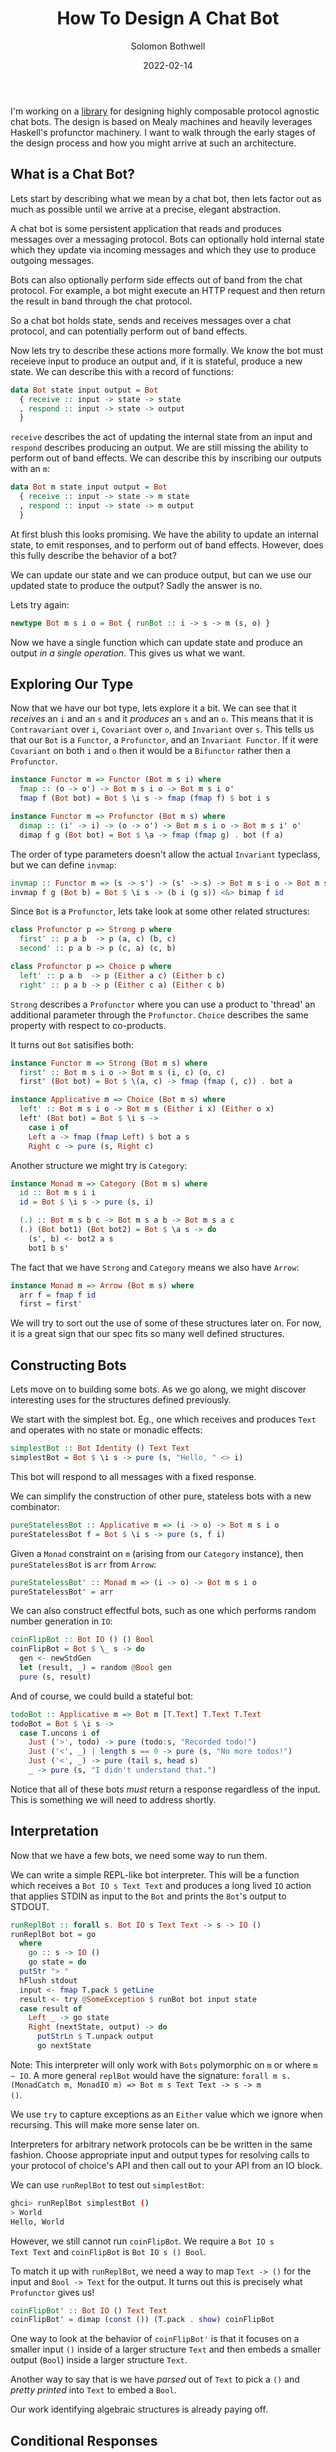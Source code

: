 #+AUTHOR: Solomon Bothwell
#+TITLE: How To Design A Chat Bot
#+DATE: 2022-02-14

I'm working on a [[https://github.com/cofree-coffee/cofree-bot][library]] for designing highly composable protocol
agnostic chat bots. The design is based on Mealy machines and heavily
leverages Haskell's profunctor machinery. I want to walk through the
early stages of the design process and how you might arrive at such an
architecture.  

** What is a Chat Bot?
Lets start by describing what we mean by a chat bot, then lets factor
out as much as possible until we arrive at a precise, elegant
abstraction.

A chat bot is some persistent application that reads and produces
messages over a messaging protocol. Bots can optionally hold internal
state which they update via incoming messages and which they use to
produce outgoing messages.

Bots can also optionally perform side effects out of band from the
chat protocol. For example, a bot might execute an HTTP request and
then return the result in band through the chat protocol.

So a chat bot holds state, sends and receives messages over a chat
protocol, and can potentially perform out of band effects.

Now lets try to describe these actions more formally. We know the bot
must receieve input to produce an output and, if it is stateful,
produce a new state. We can describe this with a record of functions:

#+begin_src haskell
  data Bot state input output = Bot
    { receive :: input -> state -> state
    , respond :: input -> state -> output
    }
#+end_src

~receive~ describes the act of updating the internal state from an
input and ~respond~ describes producing an output. We are still
missing the ability to perform out of band effects. We can describe
this by inscribing our outputs with an ~m~:

#+begin_src haskell
  data Bot m state input output = Bot
    { receive :: input -> state -> m state
    , respond :: input -> state -> m output
    }
#+end_src

At first blush this looks promising. We have the ability to update an
internal state, to emit responses, and to perform out of band
effects. However, does this fully describe the behavior of a bot?

We can update our state and we can produce output, but can we use our
updated state to produce the output? Sadly the answer is no. 

Lets try again:
  
#+begin_src haskell
  newtype Bot m s i o = Bot { runBot :: i -> s -> m (s, o) }
#+end_src

Now we have a single function which can update state and produce an
output /in a single operation/. This gives us what we want.

** Exploring Our Type
Now that we have our bot type, lets explore it a bit. We can
see that it /receives/ an ~i~ and an ~s~ and it /produces/ an ~s~ and
an ~o~. This means that it is ~Contravariant~ over ~i~, ~Covariant~
over ~o~, and ~Invariant~ over ~s~. This tells us that our ~Bot~ is a
~Functor~, a ~Profunctor~, and an ~Invariant Functor~. If it were
~Covariant~ on both ~i~ and ~o~ then it would be a ~Bifunctor~ rather
then a ~Profunctor~.

#+begin_src haskell
  instance Functor m => Functor (Bot m s i) where
    fmap :: (o -> o') -> Bot m s i o -> Bot m s i o'
    fmap f (Bot bot) = Bot $ \i s -> fmap (fmap f) $ bot i s
#+end_src

#+begin_src haskell
  instance Functor m => Profunctor (Bot m s) where
    dimap :: (i' -> i) -> (o -> o') -> Bot m s i o -> Bot m s i' o'
    dimap f g (Bot bot) = Bot $ \a -> fmap (fmap g) . bot (f a)
#+end_src

The order of type parameters doesn't allow the actual ~Invariant~
typeclass, but we can define ~invmap~:

#+begin_src haskell
  invmap :: Functor m => (s -> s') -> (s' -> s) -> Bot m s i o -> Bot m s' i o
  invmap f g (Bot b) = Bot $ \i s -> (b i (g s)) <&> bimap f id
#+end_src

Since ~Bot~ is a ~Profunctor~, lets take look at some other related structures:

#+begin_src haskell
  class Profunctor p => Strong p where
    first' :: p a b  -> p (a, c) (b, c)
    second' :: p a b -> p (c, a) (c, b)

  class Profunctor p => Choice p where
    left' :: p a b  -> p (Either a c) (Either b c)
    right' :: p a b -> p (Either c a) (Either c b)
#+end_src

~Strong~ describes a ~Profunctor~ where you can use a product to
'thread' an additional parameter through the ~Profunctor~. ~Choice~
describes the same property with respect to co-products.

It turns out ~Bot~ satisifies both:

#+begin_src haskell
  instance Functor m => Strong (Bot m s) where
    first' :: Bot m s i o -> Bot m s (i, c) (o, c)
    first' (Bot bot) = Bot $ \(a, c) -> fmap (fmap (, c)) . bot a

  instance Applicative m => Choice (Bot m s) where
    left' :: Bot m s i o -> Bot m s (Either i x) (Either o x)
    left' (Bot bot) = Bot $ \i s ->
      case i of
      Left a -> fmap (fmap Left) $ bot a s
      Right c -> pure (s, Right c)
#+end_src

Another structure we might try is ~Category~:

#+begin_src haskell
  instance Monad m => Category (Bot m s) where
    id :: Bot m s i i
    id = Bot $ \i s -> pure (s, i)

    (.) :: Bot m s b c -> Bot m s a b -> Bot m s a c
    (.) (Bot bot1) (Bot bot2) = Bot $ \a s -> do
      (s', b) <- bot2 a s
      bot1 b s'
#+end_src

The fact that we have ~Strong~ and ~Category~ means we also have
~Arrow~:

#+begin_src haskell
  instance Monad m => Arrow (Bot m s) where
    arr f = fmap f id
    first = first'
#+end_src

We will try to sort out the use of some of these structures later
on. For now, it is a great sign that our spec fits so many
well defined structures.

** Constructing Bots
Lets move on to building some bots. As we go along, we might discover
interesting uses for the structures defined previously.

We start with the simplest bot. Eg., one which receives and produces
~Text~ and operates with no state or monadic effects:

#+begin_src haskell
  simplestBot :: Bot Identity () Text Text
  simplestBot = Bot $ \i s -> pure (s, "Hello, " <> i)
#+end_src

This bot will respond to all messages with a fixed response.

We can simplify the construction of other pure, stateless bots with a
new combinator:

#+begin_src haskell
  pureStatelessBot :: Applicative m => (i -> o) -> Bot m s i o
  pureStatelessBot f = Bot $ \i s -> pure (s, f i)
#+end_src

Given a ~Monad~ constraint on ~m~ (arising from our ~Category~
instance), then ~pureStatelessBot~ is ~arr~ from ~Arrow~:

#+begin_src haskell
  pureStatelessBot' :: Monad m => (i -> o) -> Bot m s i o
  pureStatelessBot' = arr
#+end_src

We can also construct effectful bots, such as one which performs
random number generation in ~IO~:

#+begin_src haskell
  coinFlipBot :: Bot IO () () Bool
  coinFlipBot = Bot $ \_ s -> do
    gen <- newStdGen
    let (result, _) = random @Bool gen
    pure (s, result)
#+end_src

And of course, we could build a stateful bot:

#+begin_src haskell
  todoBot :: Applicative m => Bot m [T.Text] T.Text T.Text
  todoBot = Bot $ \i s ->
    case T.uncons i of
      Just ('>', todo) -> pure (todo:s, "Recorded todo!")
      Just ('<', _) | length s == 0 -> pure (s, "No more todos!")
      Just ('<', _) -> pure (tail s, head s)
      _ -> pure (s, "I didn't understand that.")
#+end_src

Notice that all of these bots /must/ return a response regardless of
the input. This is something we will need to address shortly.

** Interpretation
Now that we have a few bots, we need some way to run them. 

We can write a simple REPL-like bot interpreter. This will be a
function which receives a ~Bot IO s Text Text~ and produces a long
lived ~IO~ action that applies STDIN as input to the ~Bot~ and prints
the ~Bot~'s output to STDOUT.

#+begin_src haskell
  runReplBot :: forall s. Bot IO s Text Text -> s -> IO ()
  runReplBot bot = go
    where
      go :: s -> IO ()
      go state = do
	putStr "> "
	hFlush stdout
	input <- fmap T.pack $ getLine
	result <- try @SomeException $ runBot bot input state
	case result of
	  Left _ -> go state
	  Right (nextState, output) -> do
	    putStrLn $ T.unpack output
	    go nextState
#+end_src
Note: This interpreter will only work with ~Bots~ polymorphic on ~m~
or where ~m ~ IO~. A more general ~replBot~ would have the signature:
~forall m s. (MonadCatch m, MonadIO m) => Bot m s Text Text -> s -> m
()~.

We use ~try~ to capture exceptions as an ~Either~ value which we
ignore when recursing. This will make more sense later on.

Interpreters for arbitrary network protocols can be be written in the
same fashion. Choose appropriate input and output types for
resolving calls to your protocol of choice's API and then call out to
your API from an IO block.

We can use ~runReplBot~ to test out ~simplestBot~:

#+begin_src bash
  ghci> runReplBot simplestBot ()
  > World
  Hello, World
#+end_src

However, we still cannot run ~coinFlipBot~. We require a ~Bot IO s
Text Text~ and ~coinFlipBot~ is ~Bot IO s () Bool~.

To match it up with ~runReplBot~, we need a way to map ~Text -> ()~
for the input and ~Bool -> Text~ for the output. It turns out this is
precisely what ~Profunctor~ gives us!

#+begin_src haskell
  coinFlipBot' :: Bot IO () Text Text
  coinFlipBot' = dimap (const ()) (T.pack . show) coinFlipBot
#+end_src

One way to look at the behavior of ~coinFlipBot'~ is that it focuses
on a smaller input ~()~ inside of a larger structure ~Text~ and then
embeds a smaller output (~Bool~) inside a larger structure ~Text~.

Another way to say that is we have /parsed/ out of ~Text~ to pick a
~()~ and /pretty printed/ into ~Text~ to embed a ~Bool~.

Our work identifying algebraic structures is already paying off.

** Conditional Responses
Now we have defined a few simple bots and demonstrated how to
interpret them in a REPL-like environment. We still have an unsolved
problem, these bots are rather talkative. They must responsd to /all/
input they receieve. We need to sort out a way for bots to
conditionally produce output.

Our first thought might be to change our ~Bot~ type to either of:

#+begin_src haskell
  newtype Bot m s i o = Bot { runBot :: i -> s -> m (Maybe (s, o)) }
  newtype Bot m s i o = Bot { runBot :: i -> s -> m [(s, o)] }
#+end_src

However, both of those can break some desirable composition
behavior. Another option could be ~ListT~ from ~MTL~, but it has some
[[https://wiki.haskell.org/ListT_done_right][problems]]. The correct solution would be to use a Streaming
library--which is what we do in [[https://github.com/cofree-coffee/cofree-bot][the library]] that inspired this blog
post. The solution we have chosen for expediance here is to leverage
~Alternative~.

With ~IO~'s ~Alternative~, we can use ~empty~ to throw an exception
which we catch in our interpreter. The exception handling is already
included in ~runReplBot~. Bots which don't specify a concrete Monad
will get interpreted into ~IO~ and throw an exception when called from
~runReplBot~.

Lets see how this would work with ~coinFlipBot~:

#+begin_src haskell
  coinFlipBot' :: Bot IO () Text Text
  coinFlipBot' = Bot $ \i s ->
    if i == "flip a coin"
      then fmap (fmap (T.pack . show)) $ (runBot coinFlipBot) () s 
      else empty
#+end_src

We can no longer use ~dimap~ because our /focus/ operation is not pure
due to our use of ~empty~.

We can, however, define a new combinator ~lmapMaybe~ to generalize
over the optionality we just introduced and peel it out of
~coinFlipBot'~:

#+begin_src haskell
  lmapMaybe :: Alternative m => (i' -> Maybe i) -> Bot m s i o -> Bot m s i' o
  lmapMaybe f (Bot bot) = Bot $ \i' s ->
    case f i' of
      Nothing -> empty
      Just i -> bot i s

  coinFlipBot' :: Bot IO () Text Text
  coinFlipBot' = lmapMaybe parse $ fmap prettyPrint coinFlipBot
    where
      parse i = if i == "flip a coin" then Just () else Nothing
      prettyPrint = (T.pack . show)
#+end_src

What we are seeing in ~coinFlipBot'~ is contravariant and covariant
mappings of our input and output to /focus/ and /embed/ structures
respectively. In the contravariant case we are using a special
variation of ~lmap~ which leverages ~Alternative~ to produce optional
outputs.

** Composition
Our goal now is to take two bots and 'laterally' compose them together
to combine their behaviors. At the type level, what this looks like is
combining each of the three type parameters of our ~Bots~ with some
binary associative type constructors:

#+begin_src haskell
  _ :: Bot m s i o -> Bot m s' i' o' -> Bot m (t1 s s') (t2 i i') (t3 o o')
#+end_src

For example, we could use ~(,)~ in all three positions:

#+begin_src haskell
  _ :: Bot m s i o -> Bot m s' i' o' -> Bot m (s, s') (i, i') (o, o')
#+end_src

This would give us a single bot which given a combined input ~(i, i')~
will perform the behaviors of both our original bots and give a
combined output ~(o, o')~.

What we want is a way to conditionally run /either/ of the two bots
based on the input we receive. This indicates that we want to use
~Either~ for ~i~ and ~o~. However, we don't want to use ~Either~ for
our state ~s~. Instead we should use ~(,)~ to ensure that regardless
of which bot we choose to execute, we have it's required state
available.

We call this combinator ~\/~:

#+begin_src haskell
  infixr \/
  (\/) :: Bot m s i o -> Bot m s' i' o' -> Bot m (s, s') (Either i i') (Either o o')
#+end_src

As one might expect from a 'lateral composition' operator, it is
associative up to reshufflings of the binary type constructors. ~\/~
(in uncurried form) is described by the ~Semigroupal~ typeclass from
the [[https://hackage.haskell.org/package/monoidal-functors-0.1.1.0/docs/Data-Trifunctor-Monoidal.html#v:combine][monoidal-functors]] library.

#+begin_src haskell
  -- Data.Functor.Monoidal
  class (Associative t1 cat, Associative t0 cat) => Semigroupal cat t1 t0 f where
    combine :: (f x `t0` f x') `cat` f (x `t1` x') 

  -- Data.Bifunctor.Monoidal
  class (Associative t1 cat, Associative t2 cat, Associative to cat) => Semigroupal cat t1 t2 to f where
    combine :: cat (to (f x y) (f x' y')) (f (t1 x x') (t2 y y')) 

  -- Data.Trifunctor.Monoidal
  class (Associative t1 cat, Associative t2 cat, Associative t3 cat, Associative to cat) => Semigroupal cat t1 t2 t3 to f where
    combine :: to (f x y z) (f x' y' z') `cat` f (t1 x x') (t2 y y') (t3 z z') 
#+end_src

We have 3 type constructors we wish to monoidally combine (~s~, ~i~,
and ~o~) so we choose the ~Data.Trifunctor.Monoidal.Semigroupal~ class:

#+begin_src haskell
  instance Functor m => Semigroupal (->) (,) Either Either (,) (Bot m) where
    combine :: (Bot m s i o, Bot m s' i' o') -> Bot m (s, s') (Either i i') (Either o o')
    combine (Bot bot, Bot bot') = Bot $ \ei (s, s') ->
      case ei of
      Left i -> fmap (bimap (,s') Left) $ bot i s
      Right i' -> fmap (bimap (s,) Right) $ bot' i' s'

  infixr \/
  (\/) :: Functor m => Bot m s i o -> Bot m s' i' o' -> Bot m (s, s') (Either i i') (Either o o')
  (\/) = curry combine
#+end_src

Now we can use ~\/~ to compose a few bots:
#+begin_src haskell
  coinFlipBot :: Bot IO () () Bool
  coinFlipBot = Bot $ \_ s -> do
    result <- randomIO
    pure (s, result)

  diceRollBot :: Bot IO () () Int
  diceRollBot = Bot $ \i s -> do
    result <- randomRIO (1, 6)
    pure (s, result)

  sumBot :: Bot IO ((), ()) (Either () ()) (Either Int Bool)
  sumBot = diceRollBot \/ coinFlipBot
#+end_src

~sumBot~ will execute a dice roll if it receives a ~Left ()~ or a coin
flip if it receives a ~Right ()~. We can then use ~lmapMaybe~ and a
few other tools to produce an approprate parser and pretty printer:

#+begin_src haskell
  sumBot' :: Bot IO ((), ()) Text Text
  sumBot' = (lmapMaybe parse) $ fmap prettyPrint sumBot
    where
      parse :: Text -> Maybe (Either () ())
      parse "roll a die" = pure $ Left ()
      parse "flip a coin" = pure $ Right ()
      parse _ = empty

      prettyPrint :: Either Int Bool -> Text
      prettyPrint = indistinct . bimap (T.pack . show) (T.pack .show)

      indistinct :: Either a a -> a
      indistinct = either id id
#+end_src

#+begin_src bash
  ghci> runReplBot sumBot' ((), ())
  > flip a coin
  True
  > roll a die
  4
  > x
  > 
#+end_src

** Transformations
At this point we can build bot behaviors around arbitrary inputs and
outputs, combine behaviors to produce composite bots, and interpret
them in arbitrary protocols. Lets explore a few other interesting ways
of transforming a ~Bot~.

If we look at the kind of ~Bot~ we see:

#+begin_src bash
  type KBot = (Type -> Type) -> Type -> Type -> Type -> Type
#+end_src

Now, imagine something with kind ~KBot -> KBot~. This would represent
something that recieves a ~Bot~ and produces some other ~Bot~. This is
an overally powerful kind signature and allows for /any/
transformation on a bot. For this reason its not very descriptive, but
it gives an intuition for what it means to transform a bot.

For a first example, imagine we want to take one of our bots, such as
~coinFlipBot~, and run it on some protocol with distinct chat
rooms. We want our ~coinFlipBot~ to be able to receive messages
annotated with their source room and then produce messages annotated
with the target room.

We can describe this with a type alias that annotates a bot's input
and output with 'room awareness':

#+begin_src haskell
  type RoomAware bot m s i o = bot m s (RoomID, i) (RoomID, o)
#+end_src

Now we need a function to inhabit this type. We are looking for
something that descibes the act of threading a type through our ~Bot~
via the product structure ~(,)~.

It just so happens that we already have that! This is precisely the
behavior of the ~Strong~ typeclass we implemented earlier:

#+begin_src haskell
  class Profunctor p => Strong p where
    first' :: p a b  -> p (a, c) (b, c)
    second' :: p a b -> p (c, a) (c, b)
#+end_src

This means we can make our ~coinFlipBot~ room aware through the
appliction of ~second'~:

#+begin_src haskell
  roomAwareBot :: RoomAware Bot IO () () Bool
  roomAwareBot = second' coinFlipBot
#+end_src

Another interesting bot transformation is adding session
state. Earlier we defined a ~todoBot~ which allowed a user to
construct a todo list. We might want to allow multiple users to store
their own todo lists. We could redesign the ~todoBot~ to support this
explicitly, but we want to be able to define precise bots with narrow
scopes which we can then extend through composition.

What we really want is a way 'sessionize' a bot. This will involve
transforming the bot's ~s~ state parameter in addition to its input
and output. This is still a rough sketch of an idea and I hope to
write a follow up post going into greater detail, but the the core
idea is to define the following types:

#+begin_src haskell
  newtype SessionState s = SessionState { sessions :: Map.Map Int s }
    deriving (Show, Semigroup, Monoid)

  data SessionInput i =
      InteractWithSession Int i
    | StartSession
    | EndSession Int

  data SessionOutput o =
      SessionOutput Int o
    | SessionStarted Int
    | SessionEnded Int
    | InvalidSession Int

  type Sessionized bot m s i o = Bot m (SessionState s) (SessionInput i) (SessionOutput o)
#+end_src

These types describe a language for interacting with a sessionized
bot. Now we need a function for sessionizing bots:

#+begin_src haskell

  sessionize
    :: Monad m
    => s
    -> Bot m s i o
    -> Sessionized m s i o
  sessionize = _
#+end_src

A 'sessionized' bot would receive ~SessionInput~ input and dispatch
the wrapped ~i~ term along with the appropriate state ~s~ term to the
embedded bot. This idea isn't fully developed, but I hope it gives you
an idea of what kinds of transformations are possible with this
architecture.

** Conclusion
We have demonstrated the core bot architecture as well as
constructing, interpreting, composing, and extending bots in various
dimensions. More so then explaining how to build a chat bot, I hope
this post inspires you to think more algebraically about your program
architectures and to leverage more of the powerful abstractions
available to us with Haskell.

Special thanks to [[https://github.com/masaeedu][@masaeedu]], [[https://github.com/conjunctive][@iris]], and everyone else in the [[https://github.com/cofree-coffee/][Cofree-Coffee Org]].
